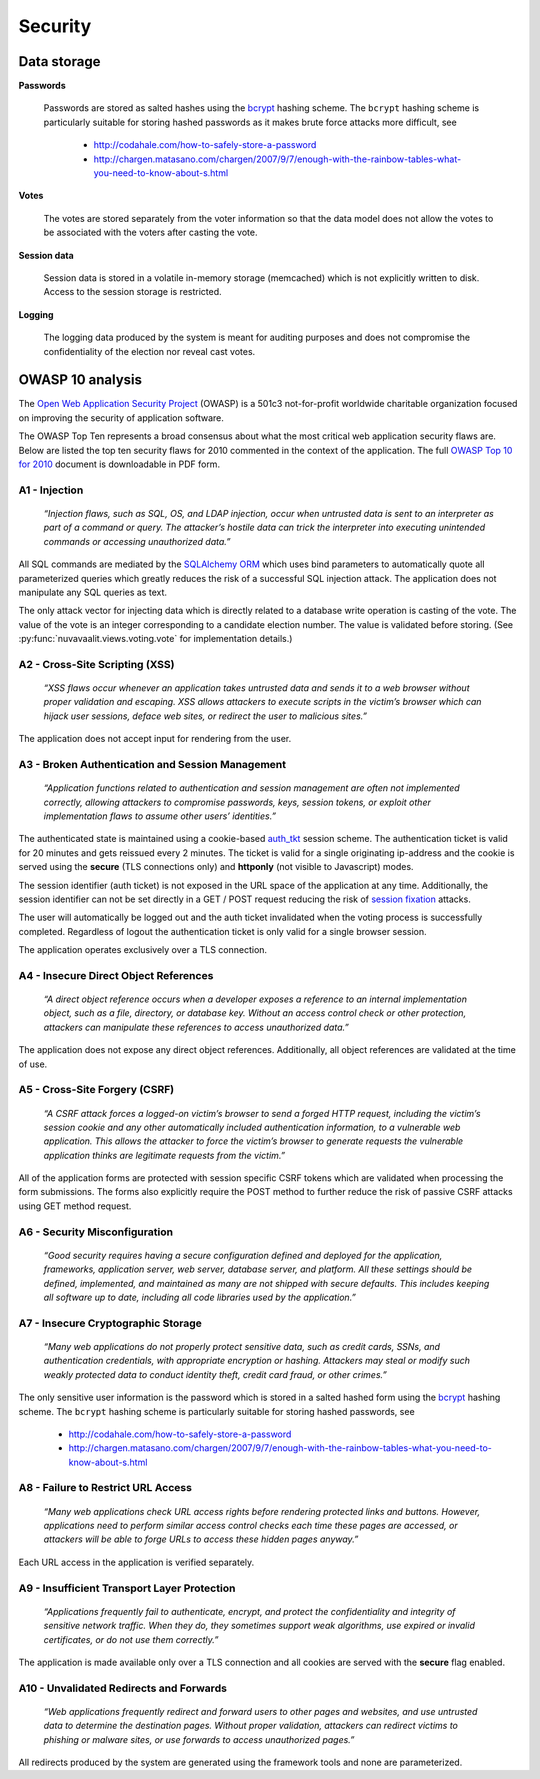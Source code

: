 Security
========

Data storage
------------

**Passwords**

    Passwords are stored as salted hashes using the `bcrypt
    <http://en.wikipedia.org/wiki/Bcrypt>`_ hashing scheme. The ``bcrypt``
    hashing scheme is particularly suitable for storing hashed passwords as it
    makes brute force attacks more difficult, see

        * http://codahale.com/how-to-safely-store-a-password
        * http://chargen.matasano.com/chargen/2007/9/7/enough-with-the-rainbow-tables-what-you-need-to-know-about-s.html

**Votes**

    The votes are stored separately from the voter information so that the
    data model does not allow the votes to be associated with the voters
    after casting the vote.

**Session data**

    Session data is stored in a volatile in-memory storage (memcached) which
    is not explicitly written to disk. Access to the session storage is
    restricted.

**Logging**

    The logging data produced by the system is meant for auditing purposes and
    does not compromise the confidentiality of the election nor reveal cast
    votes.


OWASP 10 analysis
-----------------

The `Open Web Application Security Project <http://www.owasp.org/>`_ (OWASP)
is a 501c3 not-for-profit worldwide charitable organization focused on
improving the security of application software.

The OWASP Top Ten represents a broad consensus about what the most critical
web application security flaws are. Below are listed the top ten security
flaws for 2010 commented in the context of the application. The full `OWASP
Top 10 for 2010
<http://owasptop10.googlecode.com/files/OWASP%20Top%2010%20-%202010.pdf>`_
document is downloadable in PDF form.

A1 - Injection
''''''''''''''

  *“Injection flaws, such as SQL, OS, and LDAP injection, occur when untrusted
  data is sent to an interpreter as part of a command or query. The attacker’s
  hostile data can trick the interpreter into executing unintended commands or
  accessing unauthorized data.”*

All SQL commands are mediated by the `SQLAlchemy <http://sqlalchemy.org/>`_
`ORM <http://www.sqlalchemy.org/docs/orm/index.html>`_ which uses bind
parameters to automatically quote all parameterized queries which greatly
reduces the risk of a successful SQL injection attack. The application does
not manipulate any SQL queries as text.

The only attack vector for injecting data which is directly related to a
database write operation is casting of the vote. The value of the vote is an
integer corresponding to a candidate election number. The value is validated
before storing. (See :py:func:`nuvavaalit.views.voting.vote` for
implementation details.)

A2 - Cross-Site Scripting (XSS)
'''''''''''''''''''''''''''''''

  *“XSS flaws occur whenever an application takes untrusted data and sends it
  to a web browser without proper validation and escaping. XSS allows
  attackers to execute scripts in the victim’s browser which can hijack user
  sessions, deface web sites, or redirect the user to malicious sites.”*

The application does not accept input for rendering from the user.

A3 - Broken Authentication and Session Management
'''''''''''''''''''''''''''''''''''''''''''''''''

  *“Application functions related to authentication and session management are
  often not implemented correctly, allowing attackers to compromise passwords,
  keys, session tokens, or exploit other implementation flaws to assume other
  users’ identities.”*

The authenticated state is maintained using a cookie-based `auth_tkt
<http://www.openfusion.com.au/labs/mod_auth_tkt/>`_ session scheme. The
authentication ticket is valid for 20 minutes and gets reissued every 2
minutes. The ticket is valid for a single originating ip-address and the
cookie is served using the **secure** (TLS connections only) and **httponly**
(not visible to Javascript) modes.

The session identifier (auth ticket) is not exposed in the URL space of the
application at any time. Additionally, the session identifier can not be set
directly in a GET / POST request reducing the risk of `session fixation
<http://en.wikipedia.org/wiki/Session_fixation>`_ attacks.

The user will automatically be logged out and the auth ticket invalidated when
the voting process is successfully completed. Regardless of logout the
authentication ticket is only valid for a single browser session.

The application operates exclusively over a TLS connection.

A4 - Insecure Direct Object References
''''''''''''''''''''''''''''''''''''''

  *“A direct object reference occurs when a developer exposes a reference to
  an internal implementation object, such as a file, directory, or database
  key. Without an access control check or other protection, attackers can
  manipulate these references to access unauthorized data.”*

The application does not expose any direct object references. Additionally,
all object references are validated at the time of use.

A5 - Cross-Site Forgery (CSRF)
''''''''''''''''''''''''''''''

  *“A CSRF attack forces a logged-on victim’s browser to send a forged HTTP
  request, including the victim’s session cookie and any other automatically
  included authentication information, to a vulnerable web application. This
  allows the attacker to force the victim’s browser to generate requests the
  vulnerable application thinks are legitimate requests from the victim.”*

All of the application forms are protected with session specific CSRF tokens
which are validated when processing the form submissions. The forms also
explicitly require the POST method to further reduce the risk of passive
CSRF attacks using GET method request.

A6 - Security Misconfiguration
''''''''''''''''''''''''''''''

  *“Good security requires having a secure configuration defined and deployed
  for the application, frameworks, application server, web server, database
  server, and platform. All these settings should be defined, implemented, and
  maintained as many are not shipped with secure defaults. This includes
  keeping all software up to date, including all code libraries used by the
  application.”*

A7 - Insecure Cryptographic Storage
'''''''''''''''''''''''''''''''''''

  *“Many web applications do not properly protect sensitive data, such as
  credit cards, SSNs, and authentication credentials, with appropriate
  encryption or hashing. Attackers may steal or modify such weakly protected
  data to conduct identity theft, credit card fraud, or other crimes.”*

The only sensitive user information is the password which is stored in a
salted hashed form using the `bcrypt <http://en.wikipedia.org/wiki/Bcrypt>`_
hashing scheme. The ``bcrypt`` hashing scheme is particularly suitable for
storing hashed passwords, see

    * http://codahale.com/how-to-safely-store-a-password
    * http://chargen.matasano.com/chargen/2007/9/7/enough-with-the-rainbow-tables-what-you-need-to-know-about-s.html

A8 - Failure to Restrict URL Access
'''''''''''''''''''''''''''''''''''

  *“Many web applications check URL access rights before rendering protected
  links and buttons. However, applications need to perform similar access
  control checks each time these pages are accessed, or attackers will be able
  to forge URLs to access these hidden pages anyway.”*

Each URL access in the application is verified separately.

A9 - Insufficient Transport Layer Protection
''''''''''''''''''''''''''''''''''''''''''''

  *“Applications frequently fail to authenticate, encrypt, and protect the
  confidentiality and integrity of sensitive network traffic. When they do,
  they sometimes support weak algorithms, use expired or invalid certificates,
  or do not use them correctly.”*

The application is made available only over a TLS connection and all cookies
are served with the **secure** flag enabled.

A10 - Unvalidated Redirects and Forwards
''''''''''''''''''''''''''''''''''''''''

  *“Web applications frequently redirect and forward users to other pages and
  websites, and use untrusted data to determine the destination pages. Without
  proper validation, attackers can redirect victims to phishing or malware
  sites, or use forwards to access unauthorized pages.”*

All redirects produced by the system are generated using the framework tools
and none are parameterized.
